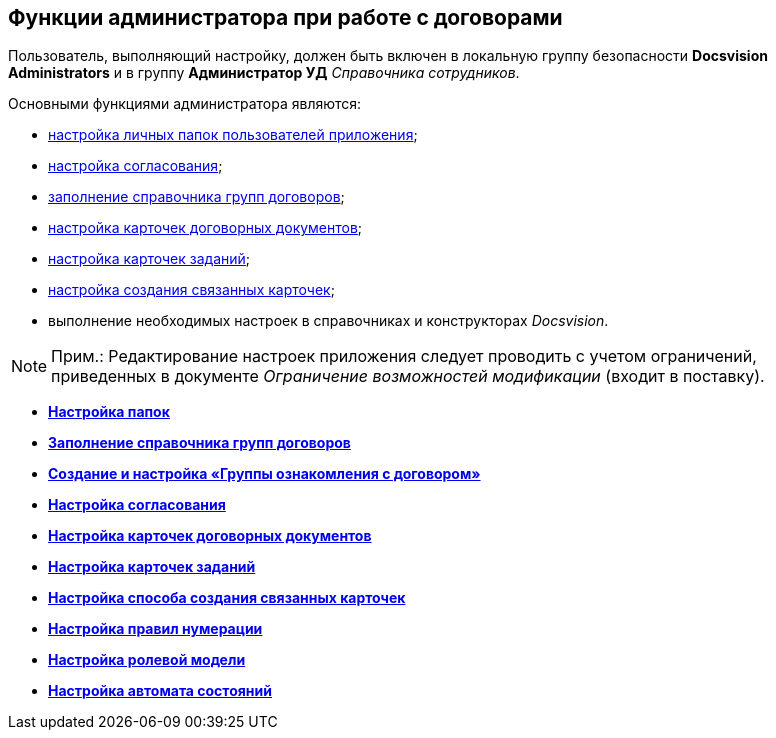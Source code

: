 [[ariaid-title1]]
== Функции администратора при работе с договорами

Пользователь, выполняющий настройку, должен быть включен в локальную группу безопасности [.keyword]*Docsvision Administrators* и в группу [.keyword]*Администратор УД* [.dfn .term]_Справочника сотрудников_.

Основными функциями администратора являются:

* xref:Settings_Folder_Tree.adoc[настройка личных папок пользователей приложения];
* xref:Setting_Design_Approvals.adoc[настройка согласования];
* xref:Designer_Directories_Accounting_Currency.adoc[заполнение справочника групп договоров];
* xref:Setting_Card_Contract_Document.adoc[настройка карточек договорных документов];
* xref:Settings_Card_Task.adoc[настройка карточек заданий];
* xref:Mode_Setting_Creating_DocContracts.adoc[настройка создания связанных карточек];
* выполнение необходимых настроек в справочниках и конструкторах [.dfn .term]_Docsvision_.

[NOTE]
====
[.note__title]#Прим.:# Редактирование настроек приложения следует проводить с учетом ограничений, приведенных в документе [.keyword .parmname]_Ограничение возможностей модификации_ (входит в поставку).
====

* *xref:../topics/Settings_Folder_Tree.adoc[Настройка папок]* +
* *xref:../topics/Designer_Directories_Accounting_Currency.adoc[Заполнение справочника групп договоров]* +
* *xref:../topics/task_Create_and_Configure_Group_Familiarize.adoc[Создание и настройка «Группы ознакомления с договором»]* +
* *xref:../topics/Setting_Design_Approvals.adoc[Настройка согласования]* +
* *xref:../topics/Setting_Card_Contract_Document.adoc[Настройка карточек договорных документов]* +
* *xref:../topics/Settings_Card_Task.adoc[Настройка карточек заданий]* +
* *xref:../topics/Mode_Setting_Creating_DocContracts.adoc[Настройка способа создания связанных карточек]* +
* *xref:../topics/Settings_Reference_Numbering.adoc[Настройка правил нумерации]* +
* *xref:../topics/Designer_Role.adoc[Настройка ролевой модели]* +
* *xref:../topics/Designer_States.adoc[Настройка автомата состояний]* +
